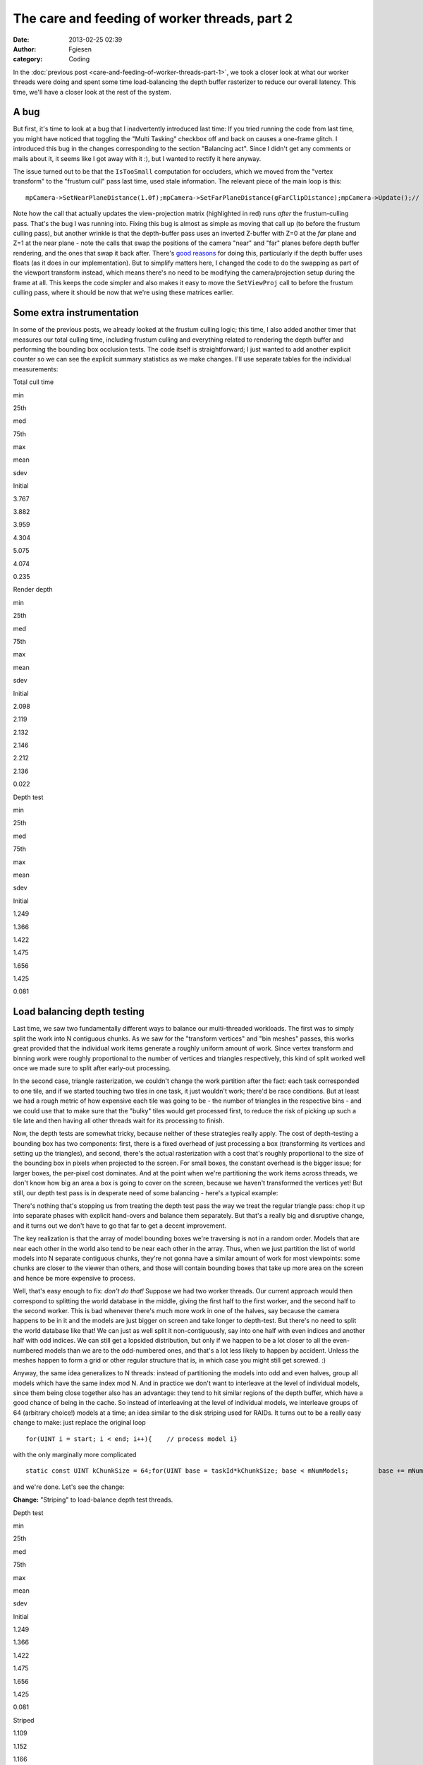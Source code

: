 The care and feeding of worker threads, part 2
##############################################
:date: 2013-02-25 02:39
:author: Fgiesen
:category: Coding

In the :doc:`previous post <care-and-feeding-of-worker-threads-part-1>`,
we took a closer look at what our worker
threads were doing and spent some time load-balancing the depth buffer
rasterizer to reduce our overall latency. This time, we'll have a closer
look at the rest of the system.

A bug
~~~~~

But first, it's time to look at a bug that I inadvertently introduced
last time: If you tried running the code from last time, you might have
noticed that toggling the "Multi Tasking" checkbox off and back on
causes a one-frame glitch. I introduced this bug in the changes
corresponding to the section "Balancing act". Since I didn't get any
comments or mails about it, it seems like I got away with it :), but I
wanted to rectify it here anyway.

The issue turned out to be that the ``IsTooSmall`` computation for
occluders, which we moved from the "vertex transform" to the "frustum
cull" pass last time, used stale information. The relevant piece of the
main loop is this:

::

    mpCamera->SetNearPlaneDistance(1.0f);mpCamera->SetFarPlaneDistance(gFarClipDistance);mpCamera->Update();// If view frustum culling is enabled then determine which occluders// and occludees are inside the view frustum and run the software// occlusion culling on only the those modelsif(mEnableFCulling){    renderParams.mpCamera = mpCamera;    mpDBR->IsVisible(mpCamera);    mpAABB->IsInsideViewFrustum(mpCamera);}// if software occlusion culling is enabledif(mEnableCulling){    mpCamera->SetNearPlaneDistance(gFarClipDistance);    mpCamera->SetFarPlaneDistance(1.0f);    mpCamera->Update();    // Set the camera transforms so that the occluders can    // be transformed     mpDBR->SetViewProj(mpCamera->GetViewMatrix(),        (float4x4*)mpCamera->GetProjectionMatrix());    // (clear, render depth and perform occlusion test here)    mpCamera->SetNearPlaneDistance(1.0f);    mpCamera->SetFarPlaneDistance(gFarClipDistance);    mpCamera->Update();}

Note how the call that actually updates the view-projection matrix
(highlighted in red) runs *after* the frustum-culling pass. That's the
bug I was running into. Fixing this bug is almost as simple as moving
that call up (to before the frustum culling pass), but another wrinkle
is that the depth-buffer pass uses an inverted Z-buffer with Z=0 at the
*far* plane and Z=1 at the near plane - note the calls that swap the
positions of the camera "near" and "far" planes before depth buffer
rendering, and the ones that swap it back after. There's `good reasons`_
for doing this, particularly if the depth buffer uses floats (as it does
in our implementation). But to simplify matters here, I changed the code
to do the swapping as part of the viewport transform instead, which
means there's no need to be modifying the camera/projection setup during
the frame at all. This keeps the code simpler and also makes it easy to
move the ``SetViewProj`` call to before the frustum culling pass, where
it should be now that we're using these matrices earlier.

Some extra instrumentation
~~~~~~~~~~~~~~~~~~~~~~~~~~

In some of the previous posts, we already looked at the frustum culling
logic; this time, I also added another timer that measures our total
culling time, including frustum culling and everything related to
rendering the depth buffer and performing the bounding box occlusion
tests. The code itself is straightforward; I just wanted to add another
explicit counter so we can see the explicit summary statistics as we
make changes. I'll use separate tables for the individual measurements:

.. raw:: html

   <table>

.. raw:: html

   <tr>

.. raw:: html

   <th>

Total cull time

.. raw:: html

   </th>

.. raw:: html

   <th>

min

.. raw:: html

   </th>

.. raw:: html

   <th>

25th

.. raw:: html

   </th>

.. raw:: html

   <th>

med

.. raw:: html

   </th>

.. raw:: html

   <th>

75th

.. raw:: html

   </th>

.. raw:: html

   <th>

max

.. raw:: html

   </th>

.. raw:: html

   <th>

mean

.. raw:: html

   </th>

.. raw:: html

   <th>

sdev

.. raw:: html

   </th>

.. raw:: html

   </tr>

.. raw:: html

   <tr>

.. raw:: html

   <td>

Initial

.. raw:: html

   </td>

.. raw:: html

   <td>

3.767

.. raw:: html

   </td>

.. raw:: html

   <td>

3.882

.. raw:: html

   </td>

.. raw:: html

   <td>

3.959

.. raw:: html

   </td>

.. raw:: html

   <td>

4.304

.. raw:: html

   </td>

.. raw:: html

   <td>

5.075

.. raw:: html

   </td>

.. raw:: html

   <td>

4.074

.. raw:: html

   </td>

.. raw:: html

   <td>

0.235

.. raw:: html

   </td>

.. raw:: html

   </tr>

.. raw:: html

   </table>

.. raw:: html

   <table>

.. raw:: html

   <tr>

.. raw:: html

   <th>

Render depth

.. raw:: html

   </th>

.. raw:: html

   <th>

min

.. raw:: html

   </th>

.. raw:: html

   <th>

25th

.. raw:: html

   </th>

.. raw:: html

   <th>

med

.. raw:: html

   </th>

.. raw:: html

   <th>

75th

.. raw:: html

   </th>

.. raw:: html

   <th>

max

.. raw:: html

   </th>

.. raw:: html

   <th>

mean

.. raw:: html

   </th>

.. raw:: html

   <th>

sdev

.. raw:: html

   </th>

.. raw:: html

   </tr>

.. raw:: html

   <tr>

.. raw:: html

   <td>

Initial

.. raw:: html

   </td>

.. raw:: html

   <td>

2.098

.. raw:: html

   </td>

.. raw:: html

   <td>

2.119

.. raw:: html

   </td>

.. raw:: html

   <td>

2.132

.. raw:: html

   </td>

.. raw:: html

   <td>

2.146

.. raw:: html

   </td>

.. raw:: html

   <td>

2.212

.. raw:: html

   </td>

.. raw:: html

   <td>

2.136

.. raw:: html

   </td>

.. raw:: html

   <td>

0.022

.. raw:: html

   </td>

.. raw:: html

   </tr>

.. raw:: html

   </table>

.. raw:: html

   <table>

.. raw:: html

   <tr>

.. raw:: html

   <th>

Depth test

.. raw:: html

   </th>

.. raw:: html

   <th>

min

.. raw:: html

   </th>

.. raw:: html

   <th>

25th

.. raw:: html

   </th>

.. raw:: html

   <th>

med

.. raw:: html

   </th>

.. raw:: html

   <th>

75th

.. raw:: html

   </th>

.. raw:: html

   <th>

max

.. raw:: html

   </th>

.. raw:: html

   <th>

mean

.. raw:: html

   </th>

.. raw:: html

   <th>

sdev

.. raw:: html

   </th>

.. raw:: html

   </tr>

.. raw:: html

   <tr>

.. raw:: html

   <td>

Initial

.. raw:: html

   </td>

.. raw:: html

   <td>

1.249

.. raw:: html

   </td>

.. raw:: html

   <td>

1.366

.. raw:: html

   </td>

.. raw:: html

   <td>

1.422

.. raw:: html

   </td>

.. raw:: html

   <td>

1.475

.. raw:: html

   </td>

.. raw:: html

   <td>

1.656

.. raw:: html

   </td>

.. raw:: html

   <td>

1.425

.. raw:: html

   </td>

.. raw:: html

   <td>

0.081

.. raw:: html

   </td>

.. raw:: html

   </tr>

.. raw:: html

   </table>

Load balancing depth testing
~~~~~~~~~~~~~~~~~~~~~~~~~~~~

Last time, we saw two fundamentally different ways to balance our
multi-threaded workloads. The first was to simply split the work into N
contiguous chunks. As we saw for the "transform vertices" and "bin
meshes" passes, this works great provided that the individual work items
generate a roughly uniform amount of work. Since vertex transform and
binning work were roughly proportional to the number of vertices and
triangles respectively, this kind of split worked well once we made sure
to split after early-out processing.

In the second case, triangle rasterization, we couldn't change the work
partition after the fact: each task corresponded to one tile, and if we
started touching two tiles in one task, it just wouldn't work; there'd
be race conditions. But at least we had a rough metric of how expensive
each tile was going to be - the number of triangles in the respective
bins - and we could use that to make sure that the "bulky" tiles would
get processed first, to reduce the risk of picking up such a tile late
and then having all other threads wait for its processing to finish.

Now, the depth tests are somewhat tricky, because neither of these
strategies really apply. The cost of depth-testing a bounding box has
two components: first, there is a fixed overhead of just processing a
box (transforming its vertices and setting up the triangles), and
second, there's the actual rasterization with a cost that's roughly
proportional to the size of the bounding box in pixels when projected to
the screen. For small boxes, the constant overhead is the bigger issue;
for larger boxes, the per-pixel cost dominates. And at the point when
we're partitioning the work items across threads, we don't know how big
an area a box is going to cover on the screen, because we haven't
transformed the vertices yet! But still, our depth test pass is in
desperate need of some balancing - here's a typical example:

|Imbalanced depth tests|

There's nothing that's stopping us from treating the depth test pass the
way we treat the regular triangle pass: chop it up into separate phases
with explicit hand-overs and balance them separately. But that's a
really big and disruptive change, and it turns out we don't have to go
that far to get a decent improvement.

The key realization is that the array of model bounding boxes we're
traversing is not in a random order. Models that are near each other in
the world also tend to be near each other in the array. Thus, when we
just partition the list of world models into N separate contiguous
chunks, they're not gonna have a similar amount of work for most
viewpoints: some chunks are closer to the viewer than others, and those
will contain bounding boxes that take up more area on the screen and
hence be more expensive to process.

Well, that's easy enough to fix: *don't do that!* Suppose we had two
worker threads. Our current approach would then correspond to splitting
the world database in the middle, giving the first half to the first
worker, and the second half to the second worker. This is bad whenever
there's much more work in one of the halves, say because the camera
happens to be in it and the models are just bigger on screen and take
longer to depth-test. But there's no need to split the world database
like that! We can just as well split it non-contiguously, say into one
half with even indices and another half with odd indices. We can still
get a lopsided distribution, but only if we happen to be a lot closer to
all the even-numbered models than we are to the odd-numbered ones, and
that's a lot less likely to happen by accident. Unless the meshes happen
to form a grid or other regular structure that is, in which case you
might still get screwed. :)

Anyway, the same idea generalizes to N threads: instead of partitioning
the models into odd and even halves, group all models which have the
same index mod N. And in practice we don't want to interleave at the
level of individual models, since them being close together also has an
advantage: they tend to hit similar regions of the depth buffer, which
have a good chance of being in the cache. So instead of interleaving at
the level of individual models, we interleave groups of 64 (arbitrary
choice!) models at a time; an idea similar to the disk striping used for
RAIDs. It turns out to be a really easy change to make: just replace the
original loop

::

    for(UINT i = start; i < end; i++){    // process model i}

with the only marginally more complicated

::

    static const UINT kChunkSize = 64;for(UINT base = taskId*kChunkSize; base < mNumModels;        base += mNumDepthTestTasks * kChunkSize){    UINT end = min(base + kChunkSize, mNumModels);    for(UINT i = base; i < end; i++)    {        // process model i    }}

and we're done. Let's see the change:

**Change:** "Striping" to load-balance depth test threads.

.. raw:: html

   <table>

.. raw:: html

   <tr>

.. raw:: html

   <th>

Depth test

.. raw:: html

   </th>

.. raw:: html

   <th>

min

.. raw:: html

   </th>

.. raw:: html

   <th>

25th

.. raw:: html

   </th>

.. raw:: html

   <th>

med

.. raw:: html

   </th>

.. raw:: html

   <th>

75th

.. raw:: html

   </th>

.. raw:: html

   <th>

max

.. raw:: html

   </th>

.. raw:: html

   <th>

mean

.. raw:: html

   </th>

.. raw:: html

   <th>

sdev

.. raw:: html

   </th>

.. raw:: html

   </tr>

.. raw:: html

   <tr>

.. raw:: html

   <td>

Initial

.. raw:: html

   </td>

.. raw:: html

   <td>

1.249

.. raw:: html

   </td>

.. raw:: html

   <td>

1.366

.. raw:: html

   </td>

.. raw:: html

   <td>

1.422

.. raw:: html

   </td>

.. raw:: html

   <td>

1.475

.. raw:: html

   </td>

.. raw:: html

   <td>

1.656

.. raw:: html

   </td>

.. raw:: html

   <td>

1.425

.. raw:: html

   </td>

.. raw:: html

   <td>

0.081

.. raw:: html

   </td>

.. raw:: html

   </tr>

.. raw:: html

   <tr>

.. raw:: html

   <td>

Striped

.. raw:: html

   </td>

.. raw:: html

   <td>

1.109

.. raw:: html

   </td>

.. raw:: html

   <td>

1.152

.. raw:: html

   </td>

.. raw:: html

   <td>

1.166

.. raw:: html

   </td>

.. raw:: html

   <td>

1.182

.. raw:: html

   </td>

.. raw:: html

   <td>

1.240

.. raw:: html

   </td>

.. raw:: html

   <td>

1.167

.. raw:: html

   </td>

.. raw:: html

   <td>

0.022

.. raw:: html

   </td>

.. raw:: html

   </tr>

.. raw:: html

   </table>

.. raw:: html

   <table>

.. raw:: html

   <tr>

.. raw:: html

   <th>

Total cull time

.. raw:: html

   </th>

.. raw:: html

   <th>

min

.. raw:: html

   </th>

.. raw:: html

   <th>

25th

.. raw:: html

   </th>

.. raw:: html

   <th>

med

.. raw:: html

   </th>

.. raw:: html

   <th>

75th

.. raw:: html

   </th>

.. raw:: html

   <th>

max

.. raw:: html

   </th>

.. raw:: html

   <th>

mean

.. raw:: html

   </th>

.. raw:: html

   <th>

sdev

.. raw:: html

   </th>

.. raw:: html

   </tr>

.. raw:: html

   <tr>

.. raw:: html

   <td>

Initial

.. raw:: html

   </td>

.. raw:: html

   <td>

3.767

.. raw:: html

   </td>

.. raw:: html

   <td>

3.882

.. raw:: html

   </td>

.. raw:: html

   <td>

3.959

.. raw:: html

   </td>

.. raw:: html

   <td>

4.304

.. raw:: html

   </td>

.. raw:: html

   <td>

5.075

.. raw:: html

   </td>

.. raw:: html

   <td>

4.074

.. raw:: html

   </td>

.. raw:: html

   <td>

0.235

.. raw:: html

   </td>

.. raw:: html

   </tr>

.. raw:: html

   <tr>

.. raw:: html

   <td>

Striped depth test

.. raw:: html

   </td>

.. raw:: html

   <td>

3.646

.. raw:: html

   </td>

.. raw:: html

   <td>

3.769

.. raw:: html

   </td>

.. raw:: html

   <td>

3.847

.. raw:: html

   </td>

.. raw:: html

   <td>

3.926

.. raw:: html

   </td>

.. raw:: html

   <td>

4.818

.. raw:: html

   </td>

.. raw:: html

   <td>

3.877

.. raw:: html

   </td>

.. raw:: html

   <td>

0.160

.. raw:: html

   </td>

.. raw:: html

   </tr>

.. raw:: html

   </table>

That's pretty good for just changing a few lines. Here's the
corresponding Telemetry screenshot:

|Depth tests after striping|

Not as neatly balanced as some of the other ones we've seen, but we
successfully managed to break up some of the huge packets, so it's good
enough for now.

One bottleneck remaining
~~~~~~~~~~~~~~~~~~~~~~~~

At this point, we're in pretty good shape as far as worker thread
utilization is concerned, but there's one big serial chunk still
remaining, right between frustum culling and vertex transformation:

|Depth buffer clears|

Clearing the depth buffer. This is about 0.4ms, about a third of the
time we spend depth testing, all tracing back to a single line in the
code:

::

        // Clear the depth buffer    mpCPURenderTargetPixels = (UINT*)mpCPUDepthBuf;    memset(mpCPURenderTargetPixels, 0, SCREENW * SCREENH * 4);

Luckily, this one's really easy to fix. We could try and turn this into
another separate group of tasks, but there's no need: we already have a
pass that chops up the screen into several smaller pieces, namely the
actual rasterization which works one tile at a time. And neither the
vertex transform nor the binner that run before it actually care about
the contents of the depth buffer. So we just clear one tile at a time,
from the rasterizer code. As a bonus, this means that the active tile
gets "pre-loaded" into the current core's L2 cache before we start
rendering. I'm not going to bother walking through the code here - it's
simple enough - but as usual, I'll give you the results:

**Change:** Clear depth buffer in rasterizer workers

.. raw:: html

   <table>

.. raw:: html

   <tr>

.. raw:: html

   <th>

Total cull time

.. raw:: html

   </th>

.. raw:: html

   <th>

min

.. raw:: html

   </th>

.. raw:: html

   <th>

25th

.. raw:: html

   </th>

.. raw:: html

   <th>

med

.. raw:: html

   </th>

.. raw:: html

   <th>

75th

.. raw:: html

   </th>

.. raw:: html

   <th>

max

.. raw:: html

   </th>

.. raw:: html

   <th>

mean

.. raw:: html

   </th>

.. raw:: html

   <th>

sdev

.. raw:: html

   </th>

.. raw:: html

   </tr>

.. raw:: html

   <tr>

.. raw:: html

   <td>

Initial

.. raw:: html

   </td>

.. raw:: html

   <td>

3.767

.. raw:: html

   </td>

.. raw:: html

   <td>

3.882

.. raw:: html

   </td>

.. raw:: html

   <td>

3.959

.. raw:: html

   </td>

.. raw:: html

   <td>

4.304

.. raw:: html

   </td>

.. raw:: html

   <td>

5.075

.. raw:: html

   </td>

.. raw:: html

   <td>

4.074

.. raw:: html

   </td>

.. raw:: html

   <td>

0.235

.. raw:: html

   </td>

.. raw:: html

   </tr>

.. raw:: html

   <tr>

.. raw:: html

   <td>

Striped depth test

.. raw:: html

   </td>

.. raw:: html

   <td>

3.646

.. raw:: html

   </td>

.. raw:: html

   <td>

3.769

.. raw:: html

   </td>

.. raw:: html

   <td>

3.847

.. raw:: html

   </td>

.. raw:: html

   <td>

3.926

.. raw:: html

   </td>

.. raw:: html

   <td>

4.818

.. raw:: html

   </td>

.. raw:: html

   <td>

3.877

.. raw:: html

   </td>

.. raw:: html

   <td>

0.160

.. raw:: html

   </td>

.. raw:: html

   </tr>

.. raw:: html

   <tr>

.. raw:: html

   <td>

Clear in rasterizer

.. raw:: html

   </td>

.. raw:: html

   <td>

3.428

.. raw:: html

   </td>

.. raw:: html

   <td>

3.579

.. raw:: html

   </td>

.. raw:: html

   <td>

3.626

.. raw:: html

   </td>

.. raw:: html

   <td>

3.677

.. raw:: html

   </td>

.. raw:: html

   <td>

4.734

.. raw:: html

   </td>

.. raw:: html

   <td>

3.658

.. raw:: html

   </td>

.. raw:: html

   <td>

0.155

.. raw:: html

   </td>

.. raw:: html

   </tr>

.. raw:: html

   </table>

.. raw:: html

   <table>

.. raw:: html

   <tr>

.. raw:: html

   <th>

Render depth

.. raw:: html

   </th>

.. raw:: html

   <th>

min

.. raw:: html

   </th>

.. raw:: html

   <th>

25th

.. raw:: html

   </th>

.. raw:: html

   <th>

med

.. raw:: html

   </th>

.. raw:: html

   <th>

75th

.. raw:: html

   </th>

.. raw:: html

   <th>

max

.. raw:: html

   </th>

.. raw:: html

   <th>

mean

.. raw:: html

   </th>

.. raw:: html

   <th>

sdev

.. raw:: html

   </th>

.. raw:: html

   </tr>

.. raw:: html

   <tr>

.. raw:: html

   <td>

Initial

.. raw:: html

   </td>

.. raw:: html

   <td>

2.098

.. raw:: html

   </td>

.. raw:: html

   <td>

2.119

.. raw:: html

   </td>

.. raw:: html

   <td>

2.132

.. raw:: html

   </td>

.. raw:: html

   <td>

2.146

.. raw:: html

   </td>

.. raw:: html

   <td>

2.212

.. raw:: html

   </td>

.. raw:: html

   <td>

2.136

.. raw:: html

   </td>

.. raw:: html

   <td>

0.022

.. raw:: html

   </td>

.. raw:: html

   </tr>

.. raw:: html

   <tr>

.. raw:: html

   <td>

Clear in rasterizer

.. raw:: html

   </td>

.. raw:: html

   <td>

2.191

.. raw:: html

   </td>

.. raw:: html

   <td>

2.224

.. raw:: html

   </td>

.. raw:: html

   <td>

2.248

.. raw:: html

   </td>

.. raw:: html

   <td>

2.281

.. raw:: html

   </td>

.. raw:: html

   <td>

2.439

.. raw:: html

   </td>

.. raw:: html

   <td>

2.258

.. raw:: html

   </td>

.. raw:: html

   <td>

0.043

.. raw:: html

   </td>

.. raw:: html

   </tr>

.. raw:: html

   </table>

So even though we take a bit of a hit in rasterization latency, we still
get a very solid 0.2ms win in the total cull time. Again, a very good
pay-off considering the amount of work involved.

Summary
~~~~~~~

A lot of the posts in this series so far either needed
conceptual/algorithmic leaps or at least some detailed
micro-architectural profiling. But this post and the previous one did
not. In fact, finding these problems took nothing but a timeline
profiler, and none of the fixes were particularly complicated either. I
used Telemetry because that's what I'm familiar with, but I didn't use
any but its most basic features, and I'm sure you would've found the
same problems with any other program of this type; I'm told Intel's GPA
can do the same thing, but I haven't used it so far.

Just to drive this one home - this is what we started with:

|Initial work distribution|

(total cull time 7.36ms, for what it's worth) and this is where we are
now:

|Finished worker balance|

Note that the bottom one is *zoomed in by 2x* so you can read the
labels! Compare the zone lengths where printed. Now, this is not a
representative sample; I just grabbed an arbitrary frame from both
sessions, so don't draw any conclusions from these two images alone, but
it's still fairly impressive. I'm still not sure why TBB only seems to
use some subset of its worker threads - maybe there's some threshold
before they wake up and our parallel code just doesn't run for long
enough? - but it should be fairly obvious that the overall packing is a
lot better now.

Remember, people. This is *the same code*. I didn't change any of the
algorithms nor their implementations in any substantial way. All I did
was spend some time on their callers, improving the work granularity and
scheduling. If you're using worker threads, this is absolutely something
you need to have on your radar.

As usual, the code for this part is up on `Github`_, this time with a
few bonus commits I'm going to discuss next time (spoiler alert!), when
I take a closer look at the depth testing code and the binner. See you
then!

.. _good reasons: http://www.humus.name/index.php?ID=255
.. _Github: https://github.com/rygorous/intel_occlusion_cull/tree/blog

.. |Imbalanced depth tests| image:: images/tmviz_depth_tests.png
   :target: images/tmviz_depth_tests.png
.. |Depth tests after striping| image:: images/tmviz_depth_tests_striped.png
   :target: images/tmviz_depth_tests_striped.png
.. |Depth buffer clears| image:: images/tmviz_clear_depth.png
   :target: images/tmviz_clear_depth.png
.. |Initial work distribution| image:: images/tmviz_initial_cropped.png
   :target: images/tmviz_initial_cropped.png
.. |Finished worker balance| image:: images/tmviz_alldone.png
   :target: images/tmviz_alldone.png
